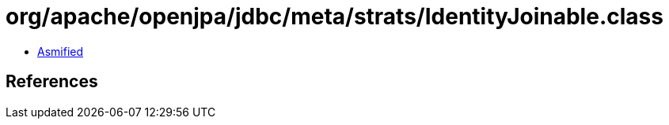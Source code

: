 = org/apache/openjpa/jdbc/meta/strats/IdentityJoinable.class

 - link:IdentityJoinable-asmified.java[Asmified]

== References

